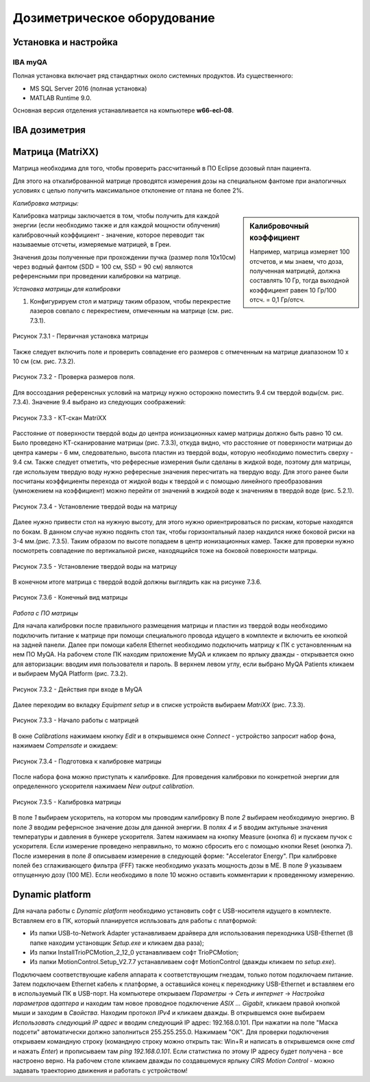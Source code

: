 .. _dosimetry_equipment:

Дозиметрическое оборудование
============================

Установка и настройка
---------------------

IBA myQA
~~~~~~~~

Полная установка включает ряд стандартных около системных продуктов.
Из существенного:

- MS SQL Server 2016  (полная установка)
- MATLAB Runtime 9.0.

Основная версия отделения устанавливается на компьютере **w66-ecl-08**.



IBA дозиметрия
--------------


Матрица (MatriXX)
------------------

Матрица необходима для того, чтобы проверить рассчитанный в ПО Eclipse дозовый план пациента.

Для этого на откалиброванной матрице проводятся измерения дозы на специальном фантоме при аналогичных условиях с целью
получить максимальное отклонение от плана не более 2%.

*Калибровка матрицы:*

.. sidebar:: Калибровочный коэффициент

    Например, матрица
    измеряет 100 отсчетов, и мы знаем, что доза, полученная матрицей, должна составлять 10 Гр, тогда выходной коэффициент равен 10 Гр/100 отсч. = 0,1 Гр/отсч.

Калибровка матрицы заключается в том, чтобы получить для каждой энергии (если необходимо также и для каждой мощности облучения)
калибровочный коэффициент - значение, которое переводит так называемые отсчеты, измеряемые матрицей, в Греи. 



Значения дозы полученные при прохождении пучка (размер поля 10x10см) через водный фантом (SDD = 100 см, SSD = 90 см) являются
референсными при проведении калибровки на матрице. 

*Установка матрицы для калибровки*


1. Конфигурируем стол и матрицу таким образом, чтобы перекрестие лазеров совпало с перекрестием, отмеченным на матрице (см. рис. 7.3.1).


.. figure:: images/MatriXX1.png
    :name: _matrixx1
    :align: center
    :scale: 55%
    :figclass: align-center

    Рисунок 7.3.1 - Первичная установка матрицы

Также следует включить поле и проверить совпадение его размеров с отмеченным на матрице диапазоном 10 x 10 см (см. рис. 7.3.2).

.. figure:: images/MatriXX2.png
    :name: _matrixx2
    :align: center
    :scale: 55%
    :figclass: align-center

    Рисунок 7.3.2 - Проверка размеров поля.

Для воссоздания референсных условий на матрицу нужно осторожно поместить 9.4 см твердой воды(см. рис. 7.3.4). Значение 9.4 выбрано из
следующих соображений:

.. figure:: images/matrixx_CT.png
    :name: _matrixx_CT
    :align: center
    :width: 100%
    :figclass: align-center

    Рисунок 7.3.3 - КТ-скан MatriXX

Расстояние от поверхности твердой воды до центра ионизационных камер матрицы должно быть равно 10 см. Было проведено КТ-сканирование
матрицы (рис. 7.3.3), откуда видно, что расстояние от поверхности матрицы до центра камеры - 6 мм, следовательно, высота пластин
из твердой воды, которую необходимо поместить сверху - 9.4 см. Также следует отметить, что рефересные измерения были сделаны в жидкой воде,
поэтому для матрицы, где используем твердую воду нужно рефересные значения пересчитать на твердую воду. Для этого ранее были посчитаны 
коэффициенты перехода от жидкой воды к твердой и с помощью линейного преобразования (умножением на коэффициент) можно перейти от значений в жидкой воде к значениям
в твердой воде (рис. 5.2.1).

.. figure:: images/MatriXX3.png
    :name: _matrixx3
    :align: center
    :scale: 55%
    :figclass: align-center

    Рисунок 7.3.4 - Установление твердой воды на матрицу

Далее нужно привести стол на нужную высоту, для этого нужно ориентрироваться по рискам, которые находятся по бокам. В данном случае 
нужно подянть стол так, чтобы горизонтальный лазер нахдился ниже боковой риски на 3-4 мм.(рис. 7.3.5). Таким образом по высоте попадаем
в центр ионизационных камер. Также для проверки нужно посмотреть совпадение по вертикальной риске, находящийся тоже на боковой поверхности матрицы.

.. figure:: images/MatriXX4.png
    :name: _matrixx4
    :align: center
    :scale: 55%
    :figclass: align-center

    Рисунок 7.3.5 - Установление твердой воды на матрицу

В конечном итоге матрица c твердой водой должны выглядить как на рисунке 7.3.6.

.. figure:: images/MatriXX5.png
    :name: _matrixx5
    :align: center
    :scale: 55%
    :figclass: align-center

    Рисунок 7.3.6 - Конечный вид матрицы

*Работа с ПО матрицы*

Для начала калибровки после правильного размещения матрицы и пластин из твердой воды необходимо подключить питание к матрице при
помощи специального провода идущего в комплекте и включить ее кнопкой на задней панели. Далее при помощи кабеля Ethernet необходимо
подключить матрицу к ПК с установленным на нем ПО MyQA. На рабочем столе ПК находим приложение MyQA и кликаем по ярлыку дважды - 
открывается окно для авторизации: вводим имя пользователя и пароль. В верхнем левом углу, если выбрано MyQA Patients кликаем и
выбираем MyQA Platform (рис. 7.3.2).

.. figure:: images/myqa1.png
    :name: _myqa1
    :align: center
    :scale: 80%
    :figclass: align-center

    Рисунок 7.3.2 - Действия при входе в MyQA

Далее переходим во вкладку *Equipment setup* и в списке устройств выбираем *MatriXX* (рис. 7.3.3). 

.. figure:: images/myqa2.png
    :name: _myqa2
    :align: center
    :scale: 50%
    :figclass: align-center

    Рисунок 7.3.3 - Начало работы с матрицей

В окне *Calibrations* нажимаем кнопку *Edit* и в открывшемся окне *Connect* - устройство запросит набор фона,
нажимаем *Compensate* и ожидаем:

.. figure:: images/myqa3.png
    :name: _myqa3
    :align: center
    :scale: 55%
    :figclass: align-center

    Рисунок 7.3.4 - Подготовка к калибровке матрицы

После набора фона можно приступать к калибровке. Для проведения калибровки по конкретной энергии для определенного
ускорителя нажимаем *New output calibration*.

.. figure:: images/myqa4.png
    :name: _myqa4
    :align: center
    :scale: 55%
    :figclass: align-center

    Рисунок 7.3.5 - Калибровка матрицы

В поле *1* выбираем ускоритель, на котором мы проводим калибровку
В поле *2* выбираем необходимую энергию.
В поле *3* вводим рефернсное значение дозы для данной энергии.
В полях *4* и *5* вводим актульные значения температуры и давления в бункере ускорителя.
Затем нажимаем на кнопку Measure (кнопка *6*) и пускаем пучок с ускорителя. Если измерение проведено неправильно, 
то можно сбросить его с помощью кнопки Reset (кнопка *7*).
После измерения в поле *8* описываем измерение в следующей форме: "Accelerator Energy".
При калибровке полей без сглаживающего фильтра (FFF) также необходимо указать мощность дозы в МЕ.
В поле *9* указываем отпущенную дозу (100 МЕ). Если необходимо в поле 10 можно оставить комментарии
к проведенному измерению.



Dynamic platform
----------------

Для начала работы с *Dynamic platform* необходимо установить софт 
с USB-носителя идущего в комплекте. Вставляем его в ПК, который планируется испльзовать для работы с платформой:

- Из папки USB-to-Network Adapter устанавливаем драйвера для использования переходника USB-Ethernet (В папке находим установщик *Setup.exe* и кликаем два раза);
- Из папки InstallTrioPCMotion_2_12_0 устанавливаем софт TrioPCMotion;
- Из папки MotionControl.Setup_V2.7.7 устанавливаем софт MotionControl (дважды кликаем по *setup.exe*).

Подключаем соответствующие кабеля аппарата к соответствующим гнездам, только потом подключаем питание.
Затем подключаем Ethernet кабель к платформе, а оставшийся конец к переходнику USB-Ethernet и вставляем его в используемый ПК 
в USB-порт. На компьютере открываем *Параметры* -> *Сеть и интернет* -> *Настройка параметров адаптера* и находим
там новое проводное подключение *ASIX ... Gigabit*, кликаем правой кнопкой мыши и заходим в *Свойства*. Находим протокол *IPv4*
и кликаем дважды. В открывшемся окне выбираем *Использовать следующий IP адрес* и вводим следующий IP адрес: 192.168.0.101.
При нажатии на поле "Маска подсети" автоматически должно заполниться 255.255.255.0. Нажимаем "ОК". Для проверки
подключения открываем командную строку (командную строку можно открыть так: Win+R и написать в открывшемся окне *cmd*
и нажать *Enter*) и прописываем там *ping 192.168.0.101*. Если статистика по этому IP адресу будет получена - все настроено
верно. На рабочем столе кликаем дважды по создавшемуся ярлыку *CIRS Motion Control* - можно задавать
траекторию движения и работать с устройством!
